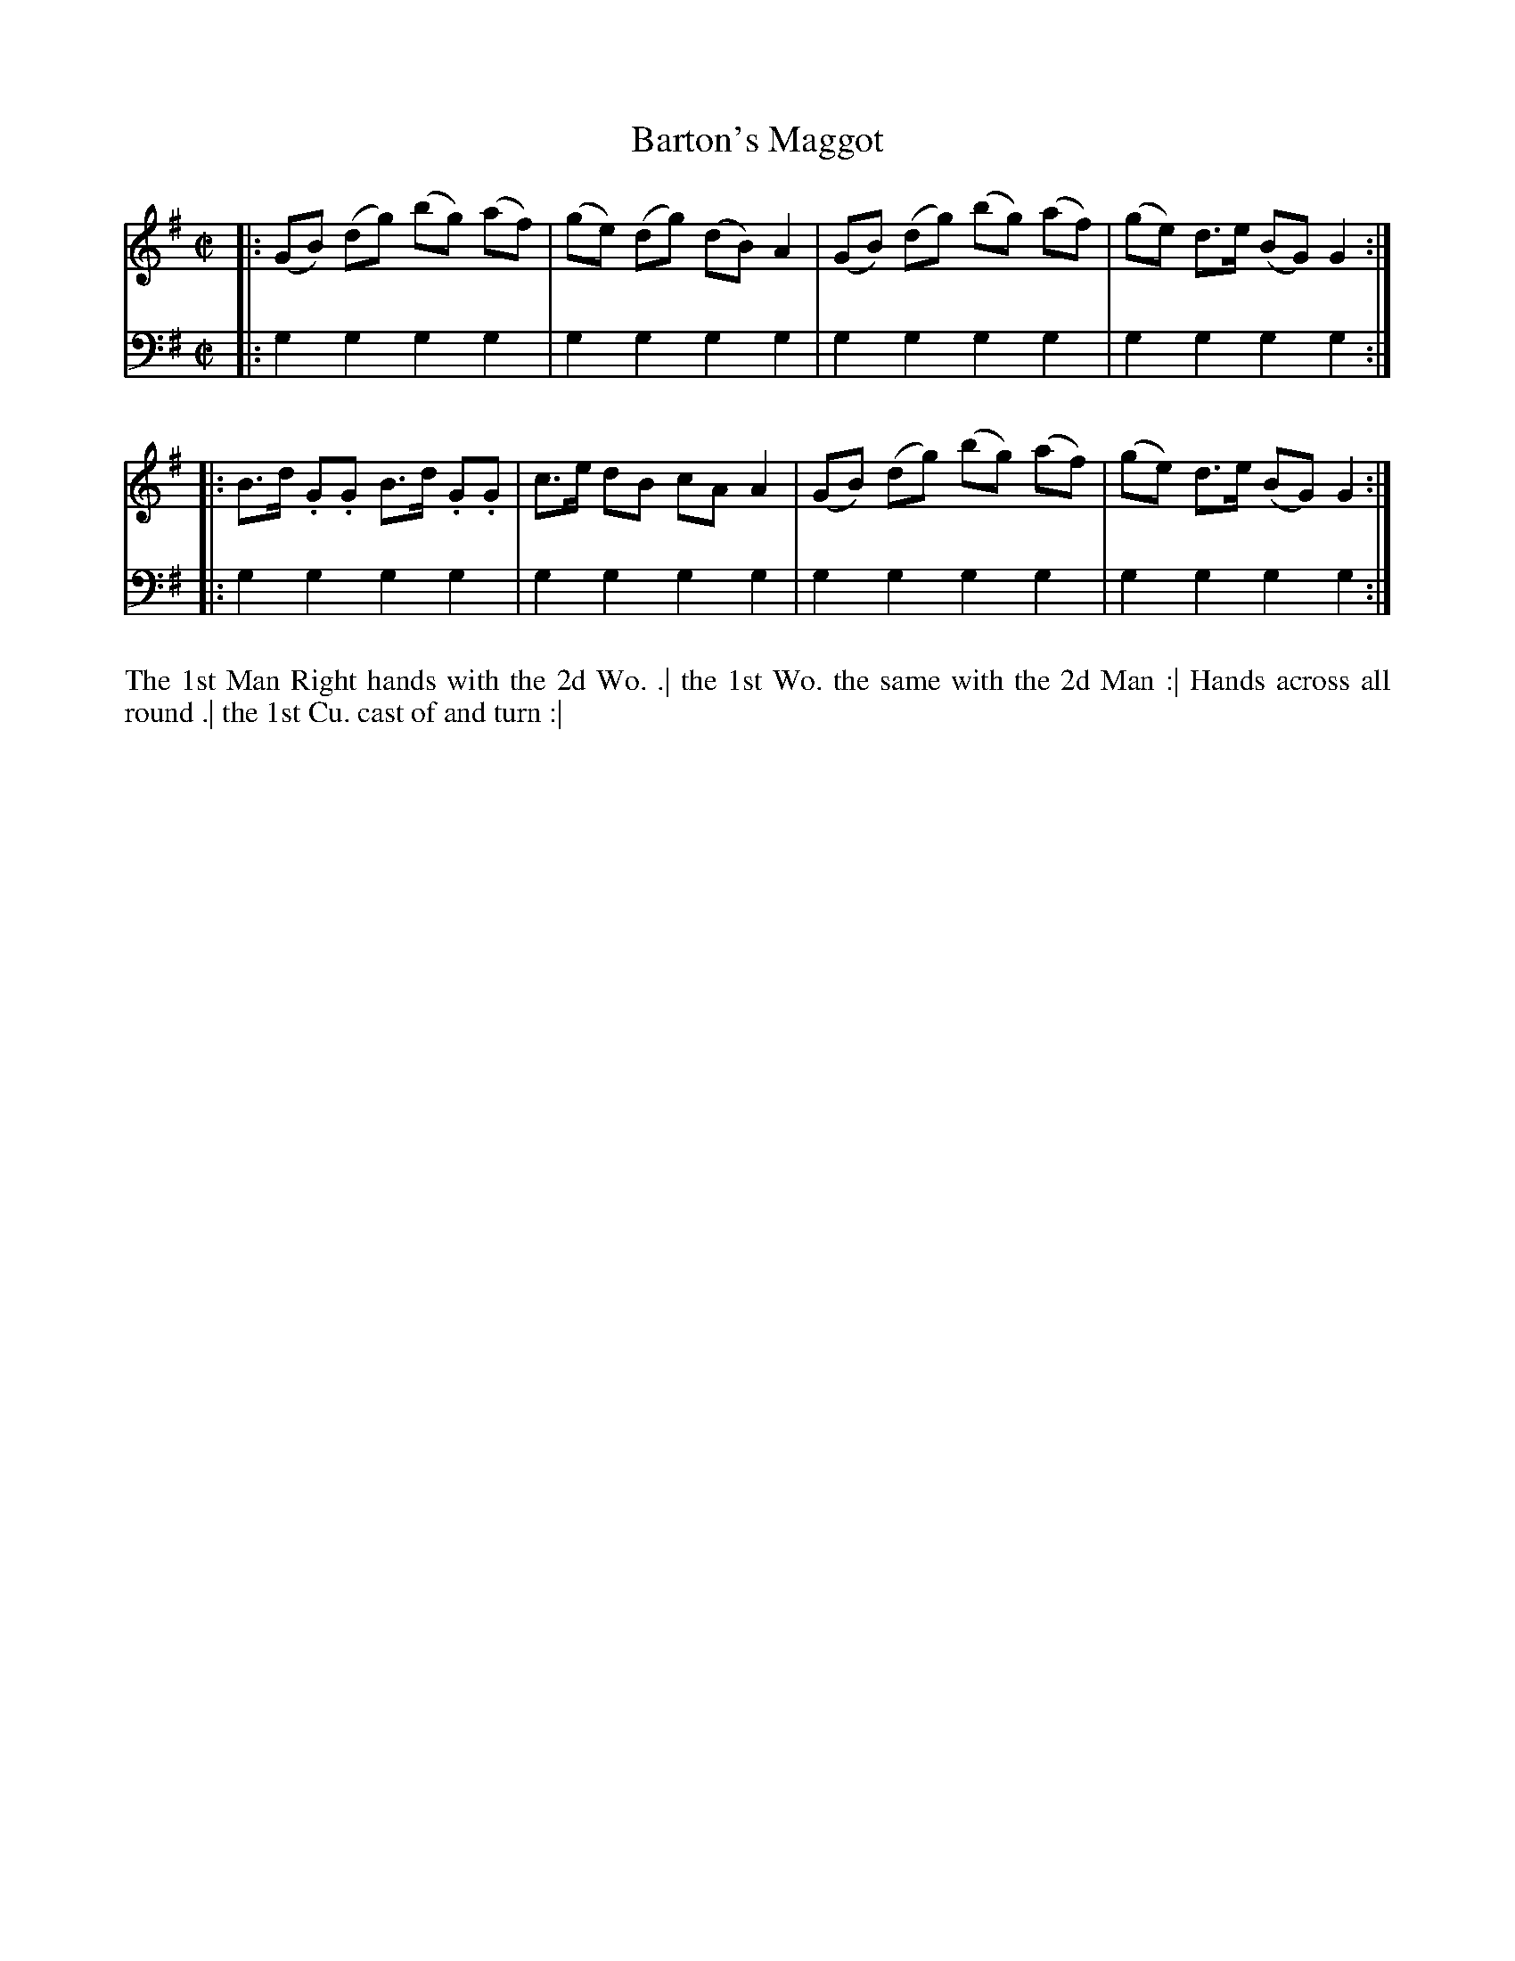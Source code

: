 X: 4292
T: Barton's Maggot
N: Pub: J. Walsh, London, 1748
Z: 2012 John Chambers <jc:trillian.mit.edu>
M: C|
L: 1/8
K: G
%
V: 1
|: (GB) (dg) (bg) (af) | (ge) (dg) (dB) A2 | (GB) (dg) (bg) (af) | (ge) d>e (BG) G2 :|
|: B>d .G.G B>d .G.G | c>e dB cA A2 | (GB) (dg) (bg) (af) | (ge) d>e (BG) G2 :|
%
V: 2 clef=bass middle=d
|: g2g2 g2g2 | g2g2 g2g2 | g2g2 g2g2 | g2g2 g2g2 :|
|: g2g2 g2g2 | g2g2 g2g2 | g2g2 g2g2 | g2g2 g2g2 :|
%%begintext align
The 1st Man Right hands with the 2d Wo. .|
the 1st Wo. the same with the 2d Man :|
Hands across all round .|
the 1st Cu. cast of and turn :|
%%endtext
